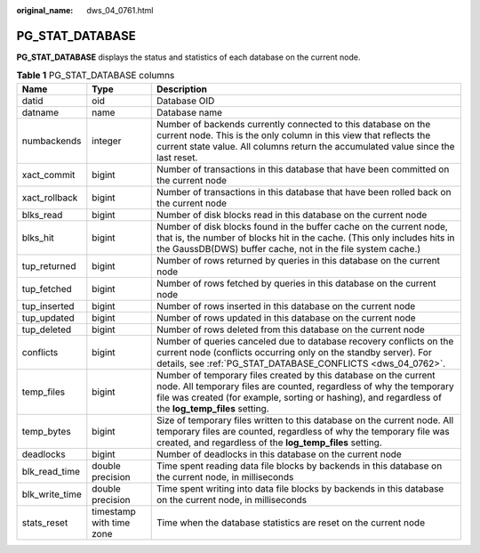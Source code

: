 :original_name: dws_04_0761.html

.. _dws_04_0761:

PG_STAT_DATABASE
================

**PG_STAT_DATABASE** displays the status and statistics of each database on the current node.

.. table:: **Table 1** PG_STAT_DATABASE columns

   +----------------+--------------------------+------------------------------------------------------------------------------------------------------------------------------------------------------------------------------------------------------------------------------------------------+
   | Name           | Type                     | Description                                                                                                                                                                                                                                    |
   +================+==========================+================================================================================================================================================================================================================================================+
   | datid          | oid                      | Database OID                                                                                                                                                                                                                                   |
   +----------------+--------------------------+------------------------------------------------------------------------------------------------------------------------------------------------------------------------------------------------------------------------------------------------+
   | datname        | name                     | Database name                                                                                                                                                                                                                                  |
   +----------------+--------------------------+------------------------------------------------------------------------------------------------------------------------------------------------------------------------------------------------------------------------------------------------+
   | numbackends    | integer                  | Number of backends currently connected to this database on the current node. This is the only column in this view that reflects the current state value. All columns return the accumulated value since the last reset.                        |
   +----------------+--------------------------+------------------------------------------------------------------------------------------------------------------------------------------------------------------------------------------------------------------------------------------------+
   | xact_commit    | bigint                   | Number of transactions in this database that have been committed on the current node                                                                                                                                                           |
   +----------------+--------------------------+------------------------------------------------------------------------------------------------------------------------------------------------------------------------------------------------------------------------------------------------+
   | xact_rollback  | bigint                   | Number of transactions in this database that have been rolled back on the current node                                                                                                                                                         |
   +----------------+--------------------------+------------------------------------------------------------------------------------------------------------------------------------------------------------------------------------------------------------------------------------------------+
   | blks_read      | bigint                   | Number of disk blocks read in this database on the current node                                                                                                                                                                                |
   +----------------+--------------------------+------------------------------------------------------------------------------------------------------------------------------------------------------------------------------------------------------------------------------------------------+
   | blks_hit       | bigint                   | Number of disk blocks found in the buffer cache on the current node, that is, the number of blocks hit in the cache. (This only includes hits in the GaussDB(DWS) buffer cache, not in the file system cache.)                                 |
   +----------------+--------------------------+------------------------------------------------------------------------------------------------------------------------------------------------------------------------------------------------------------------------------------------------+
   | tup_returned   | bigint                   | Number of rows returned by queries in this database on the current node                                                                                                                                                                        |
   +----------------+--------------------------+------------------------------------------------------------------------------------------------------------------------------------------------------------------------------------------------------------------------------------------------+
   | tup_fetched    | bigint                   | Number of rows fetched by queries in this database on the current node                                                                                                                                                                         |
   +----------------+--------------------------+------------------------------------------------------------------------------------------------------------------------------------------------------------------------------------------------------------------------------------------------+
   | tup_inserted   | bigint                   | Number of rows inserted in this database on the current node                                                                                                                                                                                   |
   +----------------+--------------------------+------------------------------------------------------------------------------------------------------------------------------------------------------------------------------------------------------------------------------------------------+
   | tup_updated    | bigint                   | Number of rows updated in this database on the current node                                                                                                                                                                                    |
   +----------------+--------------------------+------------------------------------------------------------------------------------------------------------------------------------------------------------------------------------------------------------------------------------------------+
   | tup_deleted    | bigint                   | Number of rows deleted from this database on the current node                                                                                                                                                                                  |
   +----------------+--------------------------+------------------------------------------------------------------------------------------------------------------------------------------------------------------------------------------------------------------------------------------------+
   | conflicts      | bigint                   | Number of queries canceled due to database recovery conflicts on the current node (conflicts occurring only on the standby server). For details, see :ref:`PG_STAT_DATABASE_CONFLICTS <dws_04_0762>`.                                          |
   +----------------+--------------------------+------------------------------------------------------------------------------------------------------------------------------------------------------------------------------------------------------------------------------------------------+
   | temp_files     | bigint                   | Number of temporary files created by this database on the current node. All temporary files are counted, regardless of why the temporary file was created (for example, sorting or hashing), and regardless of the **log_temp_files** setting. |
   +----------------+--------------------------+------------------------------------------------------------------------------------------------------------------------------------------------------------------------------------------------------------------------------------------------+
   | temp_bytes     | bigint                   | Size of temporary files written to this database on the current node. All temporary files are counted, regardless of why the temporary file was created, and regardless of the **log_temp_files** setting.                                     |
   +----------------+--------------------------+------------------------------------------------------------------------------------------------------------------------------------------------------------------------------------------------------------------------------------------------+
   | deadlocks      | bigint                   | Number of deadlocks in this database on the current node                                                                                                                                                                                       |
   +----------------+--------------------------+------------------------------------------------------------------------------------------------------------------------------------------------------------------------------------------------------------------------------------------------+
   | blk_read_time  | double precision         | Time spent reading data file blocks by backends in this database on the current node, in milliseconds                                                                                                                                          |
   +----------------+--------------------------+------------------------------------------------------------------------------------------------------------------------------------------------------------------------------------------------------------------------------------------------+
   | blk_write_time | double precision         | Time spent writing into data file blocks by backends in this database on the current node, in milliseconds                                                                                                                                     |
   +----------------+--------------------------+------------------------------------------------------------------------------------------------------------------------------------------------------------------------------------------------------------------------------------------------+
   | stats_reset    | timestamp with time zone | Time when the database statistics are reset on the current node                                                                                                                                                                                |
   +----------------+--------------------------+------------------------------------------------------------------------------------------------------------------------------------------------------------------------------------------------------------------------------------------------+
